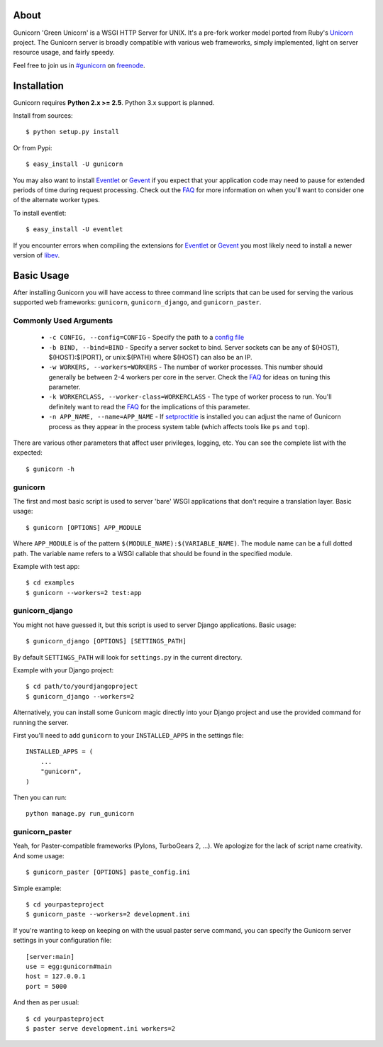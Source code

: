 About
-----

Gunicorn 'Green Unicorn' is a WSGI HTTP Server for UNIX. It's a pre-fork
worker model ported from Ruby's Unicorn_ project. The Gunicorn server is
broadly compatible with various web frameworks, simply implemented, light
on server resource usage, and fairly speedy.

Feel free to join us in `#gunicorn`_ on freenode_.

Installation
------------

Gunicorn requires **Python 2.x >= 2.5**. Python 3.x support is planned.

Install from sources::

  $ python setup.py install

Or from Pypi::

  $ easy_install -U gunicorn

You may also want to install Eventlet_ or Gevent_ if you expect that your
application code may need to pause for extended periods of time during
request processing. Check out the FAQ_ for more information on when you'll
want to consider one of the alternate worker types.

To install eventlet::

    $ easy_install -U eventlet

If you encounter errors when compiling the extensions for Eventlet_ or
Gevent_ you most likely need to install a newer version of libev_.

Basic Usage
-----------

After installing Gunicorn you will have access to three command line scripts
that can be used for serving the various supported web frameworks: ``gunicorn``,
``gunicorn_django``, and ``gunicorn_paster``.

Commonly Used Arguments
+++++++++++++++++++++++

  * ``-c CONFIG, --config=CONFIG`` - Specify the path to a `config file`_
  * ``-b BIND, --bind=BIND`` - Specify a server socket to bind. Server sockets
    can be any of $(HOST), $(HOST):$(PORT), or unix:$(PATH) where $(HOST) can
    also be an IP.
  * ``-w WORKERS, --workers=WORKERS`` - The number of worker processes. This
    number should generally be between 2-4 workers per core in the server.
    Check the FAQ_ for ideas on tuning this parameter.
  * ``-k WORKERCLASS, --worker-class=WORKERCLASS`` - The type of worker process
    to run. You'll definitely want to read the FAQ_ for the implications of
    this parameter.
  * ``-n APP_NAME, --name=APP_NAME`` - If setproctitle_ is installed you can
    adjust the name of Gunicorn process as they appear in the process system
    table (which affects tools like ``ps`` and ``top``).

There are various other parameters that affect user privileges, logging, etc.
You can see the complete list with the expected::

    $ gunicorn -h

gunicorn
++++++++

The first and most basic script is used to server 'bare' WSGI applications
that don't require a translation layer. Basic usage::

    $ gunicorn [OPTIONS] APP_MODULE

Where ``APP_MODULE`` is of the pattern ``$(MODULE_NAME):$(VARIABLE_NAME)``. The
module name can be a full dotted path. The variable name refers to a WSGI
callable that should be found in the specified module.

Example with test app::

    $ cd examples
    $ gunicorn --workers=2 test:app
    
gunicorn_django
+++++++++++++++

You might not have guessed it, but this script is used to server Django
applications. Basic usage::

    $ gunicorn_django [OPTIONS] [SETTINGS_PATH]

By default ``SETTINGS_PATH`` will look for ``settings.py`` in the current
directory.

Example with your Django project::

    $ cd path/to/yourdjangoproject
    $ gunicorn_django --workers=2

Alternatively, you can install some Gunicorn magic directly into your Django
project and use the provided command for running the server.

First you'll need to add ``gunicorn`` to your ``INSTALLED_APPS`` in the settings
file::

    INSTALLED_APPS = (
        ...
        "gunicorn",
    )
  
Then you can run::

    python manage.py run_gunicorn

gunicorn_paster
+++++++++++++++

Yeah, for Paster-compatible frameworks (Pylons, TurboGears 2, ...). We
apologize for the lack of script name creativity. And some usage::

    $ gunicorn_paster [OPTIONS] paste_config.ini

Simple example::

    $ cd yourpasteproject
    $ gunicorn_paste --workers=2 development.ini

If you're wanting to keep on keeping on with the usual paster serve command,
you can specify the Gunicorn server settings in your configuration file::

    [server:main]
    use = egg:gunicorn#main
    host = 127.0.0.1
    port = 5000

And then as per usual::

    $ cd yourpasteproject
    $ paster serve development.ini workers=2

.. _Unicorn: http://unicorn.bogomips.org/
.. _`#gunicorn`: http://webchat.freenode.net/?channels=gunicorn
.. _freenode: http://freenode.net
.. _Eventlet: http://eventlet.net
.. _Gevent: http://gevent.org
.. _FAQ: http://gunicorn.org/faq.html
.. _libev: http://software.schmorp.de/pkg/libev.html
.. _`config file`: http://gunicorn.org/configuration.html
.. _setproctitle: http://pypi.python.org/pypi/setproctitle/
